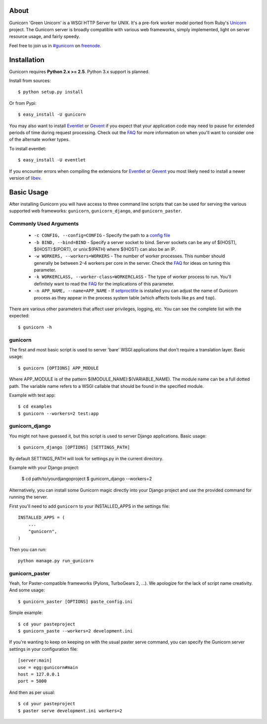About
-----

Gunicorn 'Green Unicorn' is a WSGI HTTP Server for UNIX. It's a pre-fork
worker model ported from Ruby's Unicorn_ project. The Gunicorn server is
broadly compatible with various web frameworks, simply implemented, light
on server resource usage, and fairly speedy.

Feel free to join us in `#gunicorn`_ on freenode_.

Installation
------------

Gunicorn requires **Python 2.x >= 2.5**. Python 3.x support is planned.

Install from sources::

  $ python setup.py install

Or from Pypi::

  $ easy_install -U gunicorn

You may also want to install Eventlet_ or Gevent_ if you expect that your
application code may need to pause for extended periods of time during
request processing. Check out the FAQ_ for more information on when you'll
want to consider one of the alternate worker types.

To install eventlet::

    $ easy_install -U eventlet

If you encounter errors when compiling the extensions for Eventlet_ or
Gevent_ you most likely need to install a newer version of libev_.

Basic Usage
-----------

After installing Gunicorn you will have access to three command line scripts
that can be used for serving the various supported web frameworks: ``gunicorn``,
``gunicorn_django``, and ``gunicorn_paster``.

Commonly Used Arguments
+++++++++++++++++++++++

  * ``-c CONFIG, --config=CONFIG`` - Specify the path to a `config file`_
  * ``-b BIND, --bind=BIND`` - Specify a server socket to bind. Server sockets
    can be any of $(HOST), $(HOST):$(PORT), or unix:$(PATH) where $(HOST) can
    also be an IP.
  * ``-w WORKERS, --workers=WORKERS`` - The number of worker processes. This
    number should generally be between 2-4 workers per core in the server.
    Check the FAQ_ for ideas on tuning this parameter.
  * ``-k WORKERCLASS, --worker-class=WORKERCLASS`` - The type of worker process
    to run. You'll definitely want to read the FAQ_ for the implications of
    this parameter.
  * ``-n APP_NAME, --name=APP_NAME`` - If setproctitle_ is installed you can
    adjust the name of Gunicorn process as they appear in the process system
    table (which affects tools like ``ps`` and ``top``).

There are various other parameters that affect user privileges, logging, etc.
You can see the complete list with the expected::

    $ gunicorn -h

gunicorn
++++++++

The first and most basic script is used to server 'bare' WSGI applications
that don't require a translation layer. Basic usage::

    $ gunicorn [OPTIONS] APP_MODULE

Where APP_MODULE is of the pattern $(MODULE_NAME):$(VARIABLE_NAME). The module
name can be a full dotted path. The variable name refers to a WSGI callable
that should be found in the specified module.

Example with test app::

    $ cd examples
    $ gunicorn --workers=2 test:app
    
gunicorn_django
+++++++++++++++

You might not have guessed it, but this script is used to server Django
applications. Basic usage::

    $ gunicorn_django [OPTIONS] [SETTINGS_PATH]

By default SETTINGS_PATH will look for settings.py in the current directory.

Example with your Django project:

  $ cd path/to/yourdjangoproject
  $ gunicorn_django --workers=2

Alternatively, you can install some Gunicorn magic directly into your Django
project and use the provided command for running the server.

First you'll need to add ``gunicorn`` to your INSTALLED_APPS in the settings
file::

    INSTALLED_APPS = (
        ...
        "gunicorn",
    )
  
Then you can run::

  python manage.py run_gunicorn

gunicorn_paster
+++++++++++++++

Yeah, for Paster-compatible frameworks (Pylons, TurboGears 2, ...). We
apologize for the lack of script name creativity. And some usage::

    $ gunicorn_paster [OPTIONS] paste_config.ini

Simple example::

  $ cd your pasteproject
  $ gunicorn_paste --workers=2 development.ini

If you're wanting to keep on keeping on with the usual paster serve command,
you can specify the Gunicorn server settings in your configuration file::

    [server:main]
    use = egg:gunicorn#main
    host = 127.0.0.1
    port = 5000

And then as per usual::

    $ cd your pasteproject
    $ paster serve development.ini workers=2

.. _Unicorn: http://unicorn.bogomips.org/
.. _`#gunicorn`: http://webchat.freenode.net/?channels=gunicorn
.. _freenode: http://freenode.net
.. _Eventlet: http://eventlet.net
.. _Gevent: http://gevent.org
.. _FAQ: http://gunicorn.org/faq.html
.. _libev: http://software.schmorp.de/pkg/libev.html
.. _`config file`: http://gunicorn.org/configuration.html
.. _setproctitle: http://pypi.python.org/pypi/setproctitle/
